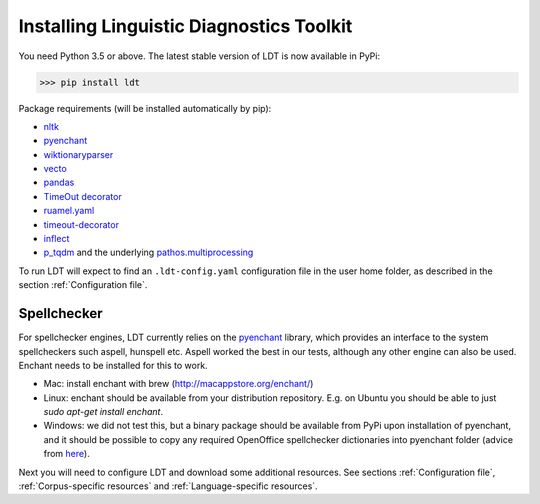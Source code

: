 .. _installation:

=========================================
Installing Linguistic Diagnostics Toolkit
=========================================

You need Python 3.5 or above. The latest stable version of LDT is now available in PyPi:

>>> pip install ldt

Package requirements (will be installed automatically by pip):

* `nltk <http://www.nltk.org/install.html>`_
* `pyenchant <https://github.com/rfk/pyenchant>`_
* `wiktionaryparser <https://github.com/Suyash458/WiktionaryParser>`_
* `vecto <https://vecto.space>`_
* `pandas <https://pandas.pydata.org/>`_
* `TimeOut decorator <https://pypi.python.org/pypi/timeout-decorator>`_
* `ruamel.yaml <https://pypi.org/project/ruamel.yaml/>`_
* `timeout-decorator <https://pypi.org/project/timeout-decorator/>`_
* `inflect <https://pypi.org/project/inflect/>`_
* `p_tqdm <https://github.com/swansonk14/p_tqdm>`_ and the underlying `pathos.multiprocessing <https://pypi.org/project/pathos/>`_

To run LDT will expect to find an ``.ldt-config.yaml`` configuration file in the user home folder, as described in the section :ref:`Configuration file`.

------------
Spellchecker
------------

For spellchecker engines, LDT currently relies on the `pyenchant <https://github.com/rfk/pyenchant>`_ library, which
provides an interface to the system spellcheckers such aspell, hunspell etc. Aspell worked the best in our tests,
although any other engine can also be used. Enchant needs to be installed for this to work.

* Mac: install enchant with brew (http://macappstore.org/enchant/)
* Linux: enchant should be available from your distribution repository.
  E.g. on Ubuntu you should be able to just `sudo apt-get install enchant`.
* Windows: we did not test this, but a binary package should be available from PyPi upon installation of pyenchant, and
  it should be possible to copy any required OpenOffice spellchecker dictionaries into pyenchant folder (advice from
  `here <https://faculty.math.illinois.edu/~gfrancis/illimath/windows/aszgard_mini/movpy-2.0.0-py2.4.4/manuals/PyEnchant/PyEnchant%20Tutorial.htm>`_).

Next you will need to configure LDT and download some additional resources.
See sections :ref:`Configuration file`, :ref:`Corpus-specific resources` and
:ref:`Language-specific resources`.

